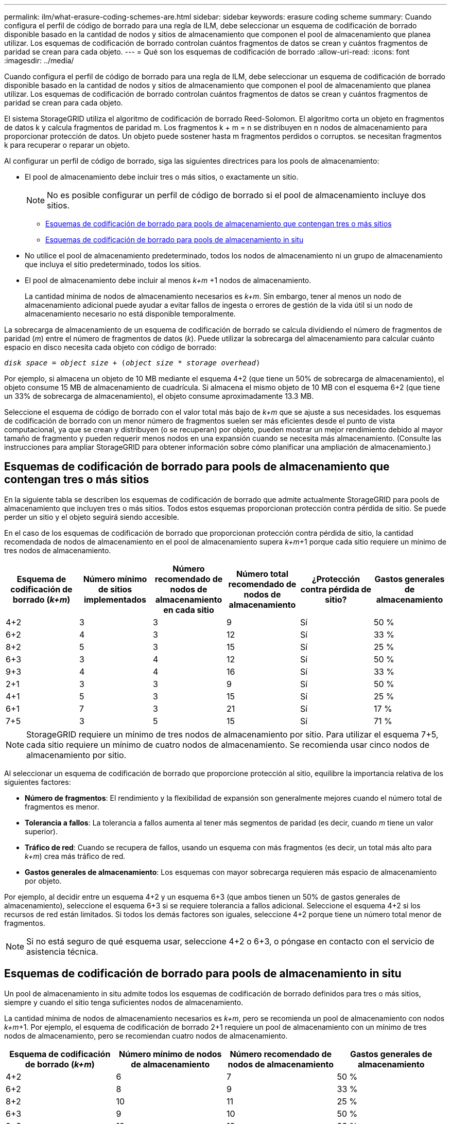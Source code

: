 ---
permalink: ilm/what-erasure-coding-schemes-are.html 
sidebar: sidebar 
keywords: erasure coding scheme 
summary: Cuando configura el perfil de código de borrado para una regla de ILM, debe seleccionar un esquema de codificación de borrado disponible basado en la cantidad de nodos y sitios de almacenamiento que componen el pool de almacenamiento que planea utilizar. Los esquemas de codificación de borrado controlan cuántos fragmentos de datos se crean y cuántos fragmentos de paridad se crean para cada objeto. 
---
= Qué son los esquemas de codificación de borrado
:allow-uri-read: 
:icons: font
:imagesdir: ../media/


[role="lead"]
Cuando configura el perfil de código de borrado para una regla de ILM, debe seleccionar un esquema de codificación de borrado disponible basado en la cantidad de nodos y sitios de almacenamiento que componen el pool de almacenamiento que planea utilizar. Los esquemas de codificación de borrado controlan cuántos fragmentos de datos se crean y cuántos fragmentos de paridad se crean para cada objeto.

El sistema StorageGRID utiliza el algoritmo de codificación de borrado Reed-Solomon. El algoritmo corta un objeto en fragmentos de datos k y calcula fragmentos de paridad m. Los fragmentos k + m = n se distribuyen en n nodos de almacenamiento para proporcionar protección de datos. Un objeto puede sostener hasta m fragmentos perdidos o corruptos. se necesitan fragmentos k para recuperar o reparar un objeto.

Al configurar un perfil de código de borrado, siga las siguientes directrices para los pools de almacenamiento:

* El pool de almacenamiento debe incluir tres o más sitios, o exactamente un sitio.
+

NOTE: No es posible configurar un perfil de código de borrado si el pool de almacenamiento incluye dos sitios.

+
** <<Esquemas de codificación de borrado para pools de almacenamiento que contengan tres o más sitios,Esquemas de codificación de borrado para pools de almacenamiento que contengan tres o más sitios>>
** <<Esquemas de codificación de borrado para pools de almacenamiento in situ,Esquemas de codificación de borrado para pools de almacenamiento in situ>>


* No utilice el pool de almacenamiento predeterminado, todos los nodos de almacenamiento ni un grupo de almacenamiento que incluya el sitio predeterminado, todos los sitios.
* El pool de almacenamiento debe incluir al menos _k+m_ +1 nodos de almacenamiento.
+
La cantidad mínima de nodos de almacenamiento necesarios es _k+m_. Sin embargo, tener al menos un nodo de almacenamiento adicional puede ayudar a evitar fallos de ingesta o errores de gestión de la vida útil si un nodo de almacenamiento necesario no está disponible temporalmente.



La sobrecarga de almacenamiento de un esquema de codificación de borrado se calcula dividiendo el número de fragmentos de paridad (_m_) entre el número de fragmentos de datos (_k_). Puede utilizar la sobrecarga del almacenamiento para calcular cuánto espacio en disco necesita cada objeto con código de borrado:

`_disk space_ = _object size_ + (_object size_ * _storage overhead_)`

Por ejemplo, si almacena un objeto de 10 MB mediante el esquema 4+2 (que tiene un 50% de sobrecarga de almacenamiento), el objeto consume 15 MB de almacenamiento de cuadrícula. Si almacena el mismo objeto de 10 MB con el esquema 6+2 (que tiene un 33% de sobrecarga de almacenamiento), el objeto consume aproximadamente 13.3 MB.

Seleccione el esquema de código de borrado con el valor total más bajo de _k+m_ que se ajuste a sus necesidades. los esquemas de codificación de borrado con un menor número de fragmentos suelen ser más eficientes desde el punto de vista computacional, ya que se crean y distribuyen (o se recuperan) por objeto, pueden mostrar un mejor rendimiento debido al mayor tamaño de fragmento y pueden requerir menos nodos en una expansión cuando se necesita más almacenamiento. (Consulte las instrucciones para ampliar StorageGRID para obtener información sobre cómo planificar una ampliación de almacenamiento.)



== Esquemas de codificación de borrado para pools de almacenamiento que contengan tres o más sitios

En la siguiente tabla se describen los esquemas de codificación de borrado que admite actualmente StorageGRID para pools de almacenamiento que incluyen tres o más sitios. Todos estos esquemas proporcionan protección contra pérdida de sitio. Se puede perder un sitio y el objeto seguirá siendo accesible.

En el caso de los esquemas de codificación de borrado que proporcionan protección contra pérdida de sitio, la cantidad recomendada de nodos de almacenamiento en el pool de almacenamiento supera _k+m_+1 porque cada sitio requiere un mínimo de tres nodos de almacenamiento.

[cols="1a,1a,1a,1a,1a,1a"]
|===
| Esquema de codificación de borrado (_k+m_) | Número mínimo de sitios implementados | Número recomendado de nodos de almacenamiento en cada sitio | Número total recomendado de nodos de almacenamiento | ¿Protección contra pérdida de sitio? | Gastos generales de almacenamiento 


 a| 
4+2
 a| 
3
 a| 
3
 a| 
9
 a| 
Sí
 a| 
50 %



 a| 
6+2
 a| 
4
 a| 
3
 a| 
12
 a| 
Sí
 a| 
33 %



 a| 
8+2
 a| 
5
 a| 
3
 a| 
15
 a| 
Sí
 a| 
25 %



 a| 
6+3
 a| 
3
 a| 
4
 a| 
12
 a| 
Sí
 a| 
50 %



 a| 
9+3
 a| 
4
 a| 
4
 a| 
16
 a| 
Sí
 a| 
33 %



 a| 
2+1
 a| 
3
 a| 
3
 a| 
9
 a| 
Sí
 a| 
50 %



 a| 
4+1
 a| 
5
 a| 
3
 a| 
15
 a| 
Sí
 a| 
25 %



 a| 
6+1
 a| 
7
 a| 
3
 a| 
21
 a| 
Sí
 a| 
17 %



 a| 
7+5
 a| 
3
 a| 
5
 a| 
15
 a| 
Sí
 a| 
71 %

|===

NOTE: StorageGRID requiere un mínimo de tres nodos de almacenamiento por sitio. Para utilizar el esquema 7+5, cada sitio requiere un mínimo de cuatro nodos de almacenamiento. Se recomienda usar cinco nodos de almacenamiento por sitio.

Al seleccionar un esquema de codificación de borrado que proporcione protección al sitio, equilibre la importancia relativa de los siguientes factores:

* *Número de fragmentos*: El rendimiento y la flexibilidad de expansión son generalmente mejores cuando el número total de fragmentos es menor.
* *Tolerancia a fallos*: La tolerancia a fallos aumenta al tener más segmentos de paridad (es decir, cuando _m_ tiene un valor superior).
* *Tráfico de red*: Cuando se recupera de fallos, usando un esquema con más fragmentos (es decir, un total más alto para _k+m_) crea más tráfico de red.
* *Gastos generales de almacenamiento*: Los esquemas con mayor sobrecarga requieren más espacio de almacenamiento por objeto.


Por ejemplo, al decidir entre un esquema 4+2 y un esquema 6+3 (que ambos tienen un 50% de gastos generales de almacenamiento), seleccione el esquema 6+3 si se requiere tolerancia a fallos adicional. Seleccione el esquema 4+2 si los recursos de red están limitados. Si todos los demás factores son iguales, seleccione 4+2 porque tiene un número total menor de fragmentos.


NOTE: Si no está seguro de qué esquema usar, seleccione 4+2 o 6+3, o póngase en contacto con el servicio de asistencia técnica.



== Esquemas de codificación de borrado para pools de almacenamiento in situ

Un pool de almacenamiento in situ admite todos los esquemas de codificación de borrado definidos para tres o más sitios, siempre y cuando el sitio tenga suficientes nodos de almacenamiento.

La cantidad mínima de nodos de almacenamiento necesarios es _k+m_, pero se recomienda un pool de almacenamiento con nodos _k+m_+1. Por ejemplo, el esquema de codificación de borrado 2+1 requiere un pool de almacenamiento con un mínimo de tres nodos de almacenamiento, pero se recomiendan cuatro nodos de almacenamiento.

[cols="1a,1a,1a,1a"]
|===
| Esquema de codificación de borrado (_k+m_) | Número mínimo de nodos de almacenamiento | Número recomendado de nodos de almacenamiento | Gastos generales de almacenamiento 


 a| 
4+2
 a| 
6
 a| 
7
 a| 
50 %



 a| 
6+2
 a| 
8
 a| 
9
 a| 
33 %



 a| 
8+2
 a| 
10
 a| 
11
 a| 
25 %



 a| 
6+3
 a| 
9
 a| 
10
 a| 
50 %



 a| 
9+3
 a| 
12
 a| 
13
 a| 
33 %



 a| 
2+1
 a| 
3
 a| 
4
 a| 
50 %



 a| 
4+1
 a| 
5
 a| 
6
 a| 
25 %



 a| 
6+1
 a| 
7
 a| 
8
 a| 
17 %



 a| 
7+5
 a| 
12
 a| 
13
 a| 
71 %

|===
.Información relacionada
xref:../expand/index.adoc[Amplíe su grid]
